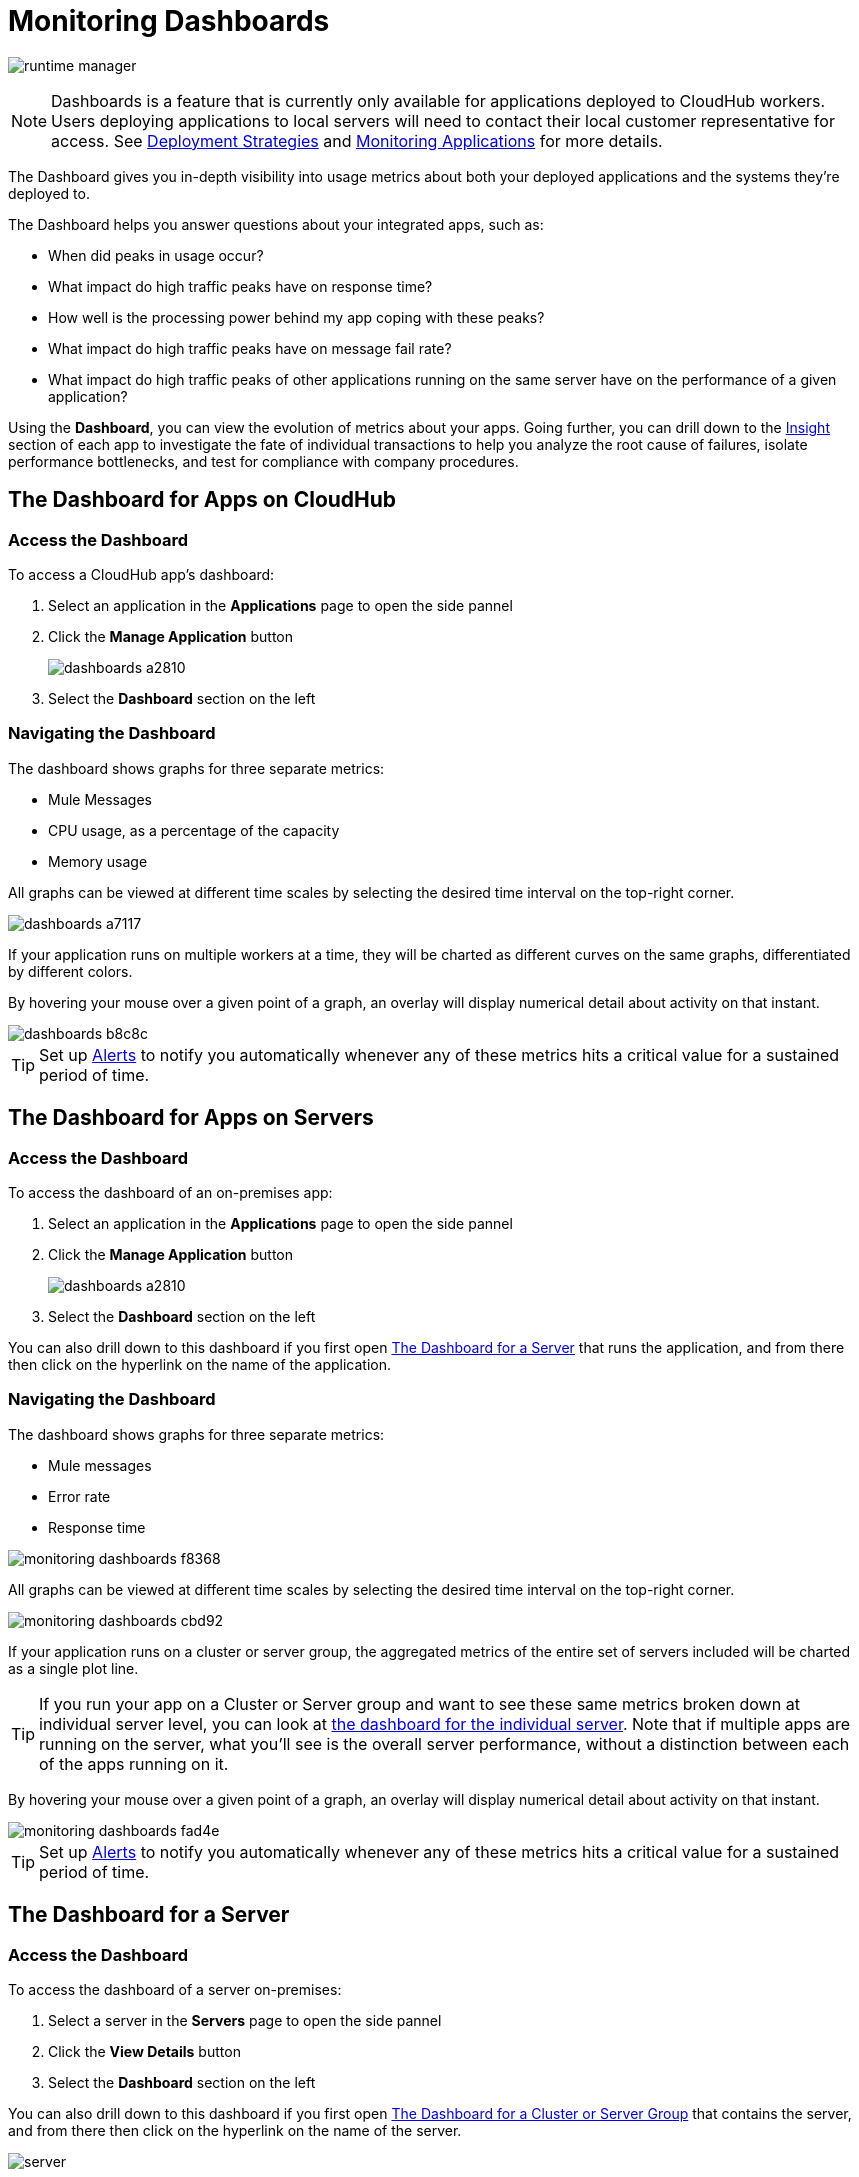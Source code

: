 = Monitoring Dashboards
:keywords: cloudhub, analytics, monitoring, insight, filter

image:runtime-manager-logo.png[runtime manager]

[NOTE]
Dashboards is a feature that is currently only available for applications deployed to CloudHub workers. Users deploying applications to local servers will need to contact their local customer representative for access. See link:/runtime-manager/deployment-strategies[Deployment Strategies] and link:/runtime-manager/monitoring[Monitoring Applications] for more details.

The Dashboard gives you in-depth visibility into usage metrics about both your deployed applications and the systems they're deployed to.

The Dashboard helps you answer questions about your integrated apps, such as:

* When did peaks in usage occur?
* What impact do high traffic peaks have on response time?
* How well is the processing power behind my app coping with these peaks?
* What impact do high traffic peaks have on message fail rate?
* What impact do high traffic peaks of other applications running on the same server have on the performance of a given application?



Using the *Dashboard*, you can view the evolution of metrics about your apps. Going further, you can drill down to the link:/runtime-manager/insight[Insight] section of each app to investigate the fate of individual transactions to help you analyze the root cause of failures, isolate performance bottlenecks, and test for compliance with company procedures.


== The Dashboard for Apps on CloudHub

=== Access the Dashboard

To access a CloudHub app's dashboard:

. Select an application in the *Applications* page to open the side pannel
. Click the *Manage Application* button
+
image::dashboards-a2810.png[]
. Select the *Dashboard* section on the left

=== Navigating the Dashboard

The dashboard shows graphs for three separate metrics:

* Mule Messages
* CPU usage, as a percentage of the capacity
* Memory usage



All graphs can be viewed at different time scales by selecting the desired time interval on the top-right corner.

image::dashboards-a7117.png[]

If your application runs on multiple workers at a time, they will be charted as different curves on the same graphs, differentiated by different colors.

By hovering your mouse over a given point of a graph, an overlay will display numerical detail about activity on that instant.

image::dashboards-b8c8c.png[]

[TIP]
Set up link:/runtime-manager/alerts-on-runtime-manager#conditions-on-cloudhub-applications[Alerts] to notify you automatically whenever any of these metrics hits a critical value for a sustained period of time.



== The Dashboard for Apps on Servers

=== Access the Dashboard

To access the dashboard of an on-premises app:

. Select an application in the *Applications* page to open the side pannel
. Click the *Manage Application* button
+
image::dashboards-a2810.png[]
. Select the *Dashboard* section on the left

You can also drill down to this dashboard if you first open <<The Dashboard for a Server>> that runs the application, and from there then click on the hyperlink on the name of the application.

=== Navigating the Dashboard

The dashboard shows graphs for three separate metrics:

* Mule messages
* Error rate
* Response time

image::monitoring-dashboards-f8368.png[]

All graphs can be viewed at different time scales by selecting the desired time interval on the top-right corner.

image::monitoring-dashboards-cbd92.png[]


If your application runs on a cluster or server group, the aggregated metrics of the entire set of servers included will be charted as a single plot line.


[TIP]
If you run your app on a Cluster or Server group and want to see these same metrics broken down at individual server level, you can look at <<The Dashboard for a Server, the dashboard for the individual server>>. Note that if multiple apps are running on the server, what you'll see is the overall server performance, without a distinction between each of the apps running on it.

By hovering your mouse over a given point of a graph, an overlay will display numerical detail about activity on that instant.

image::monitoring-dashboards-fad4e.png[]




[TIP]
Set up link:/runtime-manager/alerts-on-runtime-manager#conditions-on-locally-deployed-applications[Alerts] to notify you automatically whenever any of these metrics hits a critical value for a sustained period of time.

== The Dashboard for a Server

=== Access the Dashboard

To access the dashboard of a server on-premises:

. Select a server in the *Servers* page to open the side pannel
. Click the *View Details* button
. Select the *Dashboard* section on the left

////
[TIP]
====
If the server has an issue, click the icon on the *Health* column to access the dashboard directly.

image::dashboards-34419.png[]
====
////

You can also drill down to this dashboard if you first open <<The Dashboard for a Cluster or Server Group>> that contains the server, and from there then click on the hyperlink on the name of the server.

image:dashboard-server-running.png[server]

=== Navigating the Dashboard



The dashboard shows three separate metrics:

* CPU usage, as a percentage of the capacity
* Memory usage, in MB
* Heap total, in MB


All graphs can be viewed at different time scales by selecting the desired time interval on the top-right corner.

image::monitoring-dashboards-cbd92.png[]

By hovering your mouse over a given point of a graph, an overlay will display numerical detail about activity on that instant.

image::monitoring-dashboards-0a728.png[]


If your server runs multiple applications, you can single out one or several and view the performance of these in a separate set of charts. To do so, select one or many, and a side-pannel will display on the right with this data.

image::monitoring-dashboards-39935.png[]


[TIP]
Set up link:/runtime-manager/alerts-on-runtime-manager#conditions-on-mule-servers[Alerts] to notify you automatically whenever any of these metrics hits a critical value for a sustained period of time.

== The Dashboard for a Cluster or Server Group

=== Access the Dashboard

To access the dashboard of a cluster or a server group on-premises:

. Select a cluster or server group in the *Servers* page to open the side pannel
. Click the *View Details* button
. Select the *Dashboard* section on the left



////
[TIP]
====
If the cluster or server group has an issue, click the icon on the *Health* column to access the dashboard directly.

image::dashboards-34419.png[]
====
////

=== Navigating the Dashboard

The dashboard shows three separate metrics:

* CPU usage, as a percentage of the capacity
* Memory usage, in MB
* Heap total, in MB

image::monitoring-dashboards-5cd3c.png[]

All graphs can be viewed at different time scales by selecting the desired time interval on the top-right corner.

image::monitoring-dashboards-cbd92.png[]

The aggregated metrics of the entire set of servers included will be charted as a single plot line on the main set of graphs.

You can break down this information into either individual servers or individual applications, note the two tabs that allow you to pick a perspective:

image::monitoring-dashboards-6fe9f.png[]

Then, select one or many servers or applications, and a side-pannel will display on the right with this data.

From this menu, you can also click on an individual server name to be taken to the dashboard page for that individual server.


[TIP]
Set up link:/runtime-manager/alerts-on-runtime-manager#conditions-on-mule-servers[Alerts] to notify you automatically whenever any of these metrics hits a critical value for a sustained period of time.




== See Also

* Read about link:/runtime-manager/insight[Insight], a tool for looking into transaction-level detail
* link:/runtime-manager/managing-deployed-applications[Managing Deployed Applications]
* link:/runtime-manager/managing-cloudhub-applications[Managing CloudHub Applications]
* link:/runtime-manager/deploying-to-cloudhub[Deploy to CloudHub]
* Read more about what link:/runtime-manager/cloudhub[CloudHub] is and what features it has
* link:/runtime-manager/monitoring[Monitoring Applications]
* link:/runtime-manager/cloudhub-fabric[CloudHub Fabric]
* link:/runtime-manager/anypoint-platform-cli[Command Line Tools]
